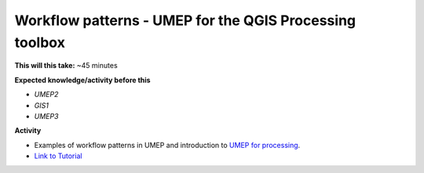 .. _UMEP8:

Workflow patterns - UMEP for the QGIS Processing toolbox
~~~~~~~~~~~~~~~~~~~~~~~~~~~~~~~~~~~~~~~~~~~~~~~~~~~~~~~~

**This will this take:** ~45 minutes

**Expected knowledge/activity before this**

-  `UMEP2`
-  `GIS1`
-  `UMEP3`

**Activity**

-  Examples of workflow patterns in UMEP and introduction to `UMEP for processing <https://umep-docs.readthedocs.io/en/latest/UMEPforProcessing.html>`__.

-  `Link to Tutorial <https://umep-docs.readthedocs.io/projects/tutorial/en/latest/Tutorials/IntrodutionToProcessingSEBE.html>`__
